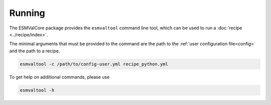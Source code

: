 .. _running:

Running
*******

The ESMValCore package provides the ``esmvaltool`` command line tool, which can be used to run a :doc:`recipe <../recipe/index>`.

The minimal arguments that must be provided to the command are the path to the :ref:`user configuration file<config>` and the path to a recipe.

.. code:: bash

	esmvaltool -c /path/to/config-user.yml recipe_python.yml

To get help on additional commands, please use

.. code:: bash

	esmvaltool -h
